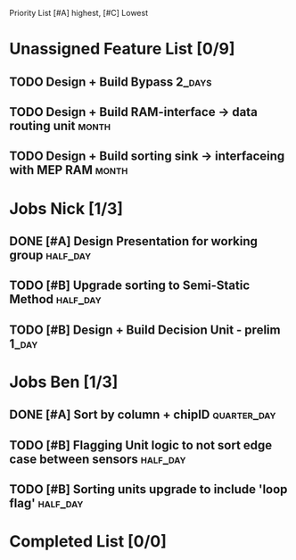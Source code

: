 Priority List [#A] highest, [#C] Lowest

* Unassigned Feature List [0/9]
** TODO Design + Build Bypass										 :2_days:
** TODO Design + Build RAM-interface -> data routing unit			  :month:
** TODO Design + Build sorting sink -> interfaceing with MEP RAM	  :month:

* Jobs Nick [1/3]
  DEADLINE: <2016-03-17 Thu>
** DONE [#A] Design Presentation for working group				   :half_day:
** TODO [#B] Upgrade sorting to Semi-Static Method				   :half_day:
** TODO [#B] Design + Build Decision Unit - prelim 					  :1_day:

* Jobs Ben [1/3]
  DEADLINE: <2016-03-16 Wed>
** DONE [#A] Sort by column + chipID				:quarter_day:
** TODO [#B] Flagging Unit logic to not sort edge case between sensors :half_day:
** TODO [#B] Sorting units upgrade to include 'loop flag'		   :half_day:


* Completed List [0/0]
